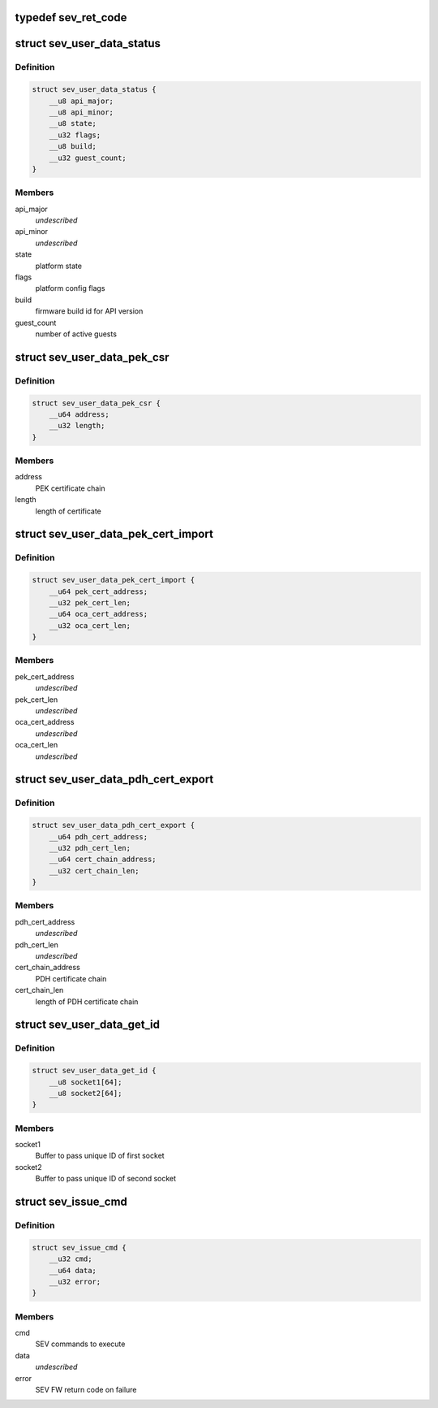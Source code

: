 .. -*- coding: utf-8; mode: rst -*-
.. src-file: include/uapi/linux/psp-sev.h

.. _`sev_ret_code`:

typedef sev_ret_code
====================

.. c:type:: typedef sev_ret_code


.. _`sev_user_data_status`:

struct sev_user_data_status
===========================

.. c:type:: struct sev_user_data_status

    PLATFORM_STATUS command parameters

.. _`sev_user_data_status.definition`:

Definition
----------

.. code-block:: c

    struct sev_user_data_status {
        __u8 api_major;
        __u8 api_minor;
        __u8 state;
        __u32 flags;
        __u8 build;
        __u32 guest_count;
    }

.. _`sev_user_data_status.members`:

Members
-------

api_major
    *undescribed*

api_minor
    *undescribed*

state
    platform state

flags
    platform config flags

build
    firmware build id for API version

guest_count
    number of active guests

.. _`sev_user_data_pek_csr`:

struct sev_user_data_pek_csr
============================

.. c:type:: struct sev_user_data_pek_csr

    PEK_CSR command parameters

.. _`sev_user_data_pek_csr.definition`:

Definition
----------

.. code-block:: c

    struct sev_user_data_pek_csr {
        __u64 address;
        __u32 length;
    }

.. _`sev_user_data_pek_csr.members`:

Members
-------

address
    PEK certificate chain

length
    length of certificate

.. _`sev_user_data_pek_cert_import`:

struct sev_user_data_pek_cert_import
====================================

.. c:type:: struct sev_user_data_pek_cert_import

    PEK_CERT_IMPORT command parameters

.. _`sev_user_data_pek_cert_import.definition`:

Definition
----------

.. code-block:: c

    struct sev_user_data_pek_cert_import {
        __u64 pek_cert_address;
        __u32 pek_cert_len;
        __u64 oca_cert_address;
        __u32 oca_cert_len;
    }

.. _`sev_user_data_pek_cert_import.members`:

Members
-------

pek_cert_address
    *undescribed*

pek_cert_len
    *undescribed*

oca_cert_address
    *undescribed*

oca_cert_len
    *undescribed*

.. _`sev_user_data_pdh_cert_export`:

struct sev_user_data_pdh_cert_export
====================================

.. c:type:: struct sev_user_data_pdh_cert_export

    PDH_CERT_EXPORT command parameters

.. _`sev_user_data_pdh_cert_export.definition`:

Definition
----------

.. code-block:: c

    struct sev_user_data_pdh_cert_export {
        __u64 pdh_cert_address;
        __u32 pdh_cert_len;
        __u64 cert_chain_address;
        __u32 cert_chain_len;
    }

.. _`sev_user_data_pdh_cert_export.members`:

Members
-------

pdh_cert_address
    *undescribed*

pdh_cert_len
    *undescribed*

cert_chain_address
    PDH certificate chain

cert_chain_len
    length of PDH certificate chain

.. _`sev_user_data_get_id`:

struct sev_user_data_get_id
===========================

.. c:type:: struct sev_user_data_get_id

    GET_ID command parameters

.. _`sev_user_data_get_id.definition`:

Definition
----------

.. code-block:: c

    struct sev_user_data_get_id {
        __u8 socket1[64];
        __u8 socket2[64];
    }

.. _`sev_user_data_get_id.members`:

Members
-------

socket1
    Buffer to pass unique ID of first socket

socket2
    Buffer to pass unique ID of second socket

.. _`sev_issue_cmd`:

struct sev_issue_cmd
====================

.. c:type:: struct sev_issue_cmd

    SEV ioctl parameters

.. _`sev_issue_cmd.definition`:

Definition
----------

.. code-block:: c

    struct sev_issue_cmd {
        __u32 cmd;
        __u64 data;
        __u32 error;
    }

.. _`sev_issue_cmd.members`:

Members
-------

cmd
    SEV commands to execute

data
    *undescribed*

error
    SEV FW return code on failure

.. This file was automatic generated / don't edit.

